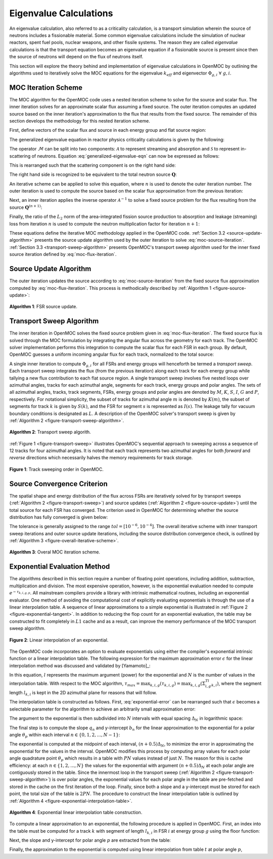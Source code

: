 .. _eigenvalue_calculations:

=======================
Eigenvalue Calculations
=======================

An eigenvalue calculation, also referred to as a criticality calculation, is a
transport simulation wherein the source of neutrons includes a fissionable material. Some common eigenvalue calculations include the simulation of nuclear reactors, spent fuel pools, nuclear weapons, and other fissile systems. The reason they are called *eigenvalue* calculations is that the transport equation becomes an eigenvalue equation if a fissionable source is present since then the source of neutrons will depend on the flux of neutrons itself.

This section will explore the theory behind and implementation of eigenvalue
calculations in OpenMOC by outlining the algorithms used to iteratively solve the MOC equations for the eigenvalue :math:`k_{eff}` and eigenvector :math:`\Phi_{g,i} \;\; \forall \; g,i`.


.. _moc-iteration-scheme:

MOC Iteration Scheme
====================

The MOC algorithm for the OpenMOC code uses a nested iteration scheme to solve for the source and scalar flux. The inner iteration solves for an approximate scalar flux assuming a fixed source. The outer iteration computes an updated source based on the inner iteration's approximation to the flux that results from the fixed source. The remainder of this section develops the methodology for this nested iteration scheme.

First, define vectors of the scalar flux and source in each energy group and flat source region:

.. math::
   :label: vector-scalar-flux

   \mathbf{\Phi} = \left[\Phi_{1,1}, \Phi_{1,2}, ..., \Phi_{1,G}, \Phi_{2,1}, ..., \Phi_{I,G}\right]^T

.. math::
   :label: vector-source

   \mathbf{Q} = \left[Q_{1,1}, Q_{1,2}, ..., Q_{1,G}, Q_{2,1}, ..., Q_{I,G}\right]^T

The generalized eigenvalue equation in reactor physics criticality calculations is given by the following:

.. math::
   :label: generalized-eigenvalue-eqn

   \mathcal{M}\mathbf{\Phi} = \frac{1}{k_{eff}}\mathcal{F}\mathbf{\Phi}

The operator :math:`\mathcal{M}` can be split into two components: :math:`\mathcal{A}` to represent streaming and absorption and :math:`\mathcal{S}` to represent in-scattering of neutrons. Equation :eq:`generalized-eigenvalue-eqn` can now be expressed as follows:

.. math::
   :label: split-generalized-eigenvalue-eqn

   \left(\mathcal{A} - \mathcal{S}\right)\mathbf{\Phi} = \frac{1}{k_{eff}}\mathcal{F}\mathbf{\Phi}

This is rearranged such that the scattering component is on the right hand side:

.. math::
   :label: rearrange-generalized-eigenvalue-eqn

   \mathcal{A}\mathbf{\Phi} = \frac{1}{k_{eff}}\mathcal{F}\mathbf{\Phi} + \mathcal{S}\mathbf{\Phi}

The right hand side is recognized to be equivalent to the total neutron source :math:`\mathbf{Q}`:

.. math::
   :label: generalized-eigenvalue-source

   \mathcal{A}\mathbf{\Phi} = \mathbf{Q}

An iterative scheme can be applied to solve this equation, where :math:`n` is used to denote the outer iteration number. The outer iteration is used to compute the source based on the scalar flux approximation from the previous iteration:

.. math::
   :label: moc-source-iteration

   \mathbf{Q}^{(n+1)} = \frac{1}{k_{eff}^{(n)}}\mathbf{F}\mathbf{\Phi}^{(n)} + \mathcal{S}\mathbf{\Phi}^{(n)}

Next, an inner iteration applies the inverse operator :math:`\mathcal{A}^{-1}` to solve a fixed source problem for the flux resulting from the source :math:`\mathbf{Q}^{(n+1)}`:

.. math::
   :label: moc-flux-iteration

   \mathbf{\Phi}^{(n+1)} = \mathcal{A}^{-1}\mathbf{Q}^{(n+1)}

Finally, the ratio of the :math:`L_2` norm of the area-integrated fission source production to absorption and leakage (streaming) loss from iteration :math:`n` is used to compute the neutron multiplication factor for iteration :math:`n+1`:

.. math::
   :label: moc-keff-iteration

   k_{eff}^{(n+1)} = \frac{||\mathcal{F}\mathbf{\Phi}^{(n+1)}||_2}{||(\mathcal{A-S})\mathbf{\Phi}^{(n+1)}||_2}

These equations define the iterative MOC methodology applied in the OpenMOC code. :ref:`Section 3.2 <source-update-algorithm>` presents the source update algorithm used by the outer iteration to solve :eq:`moc-source-iteration`. :ref:`Section 3.3 <transport-sweep-algorithm>` presents OpenMOC's transport sweep algorithm used for the inner fixed source iteration defined by :eq:`moc-flux-iteration`.


.. _source-update-algorithm:

Source Update Algorithm
=======================

The outer iteration updates the source according to :eq:`moc-source-iteration` from the fixed source flux approximation computed by :eq:`moc-flux-iteration`. This process is methodically described by :ref:`Algorithm 1 <figure-source-update>`:

.. _figure-source-update:

.. figure:: ../../img/source-update-algorithm.png
   :align: center
   :figclass: align-center
   :width: 900px

   **Algorithm 1**: FSR source update.


.. _transport-sweep-algorithm:

Transport Sweep Algorithm
=========================

The inner iteration in OpenMOC solves the fixed source problem given in :eq:`moc-flux-iteration`. The fixed source flux is solved through the MOC formulation by integrating the angular flux across the geometry for each track. The OpenMOC solver implementation performs this integration to compute the scalar flux for each FSR in each group. By default, OpenMOC guesses a uniform incoming angular flux for each track, normalized to the total source:

.. math::
   :label: incoming-angular-flux

   \forall \; k, g, p \;\;\;\;\;\;\; \Psi_{k,g,p}^{(n+1)}(0) = \frac{1}{||\mathbf{Q}^{(n)}||_{2}}

A single inner iteration to compute :math:`\Phi_{g,i}` for all FSRs and energy groups will henceforth be termed a *transport sweep*. Each transport sweep integrates the flux (from the previous iteration) along each track for each energy group while tallying a new flux contribution to each flat source region. A single transport sweep involves five nested loops over azimuthal angles, tracks for each azimuthal angle, segments for each track, energy groups and polar angles. The sets of all azimuthal angles, tracks, track segments, FSRs, energy groups and polar angles are denoted by :math:`M`, :math:`K`, :math:`S`, :math:`I`, :math:`G` and :math:`P`, respectively. For notational simplicity, the subset of tracks for azimuthal angle :math:`m` is denoted by :math:`K(m)`, the subset of segments for track :math:`k` is given by :math:`S(k)`, and the FSR for segment :math:`s` is represented as :math:`I(s)`. The leakage tally for vacuum boundary conditions is designated as :math:`L`. A description of the OpenMOC solver's transport sweep is given by :ref:`Algorithm 2 <figure-transport-sweep-algorithm>`.

.. _figure-transport-sweep-algorithm:

.. figure:: ../../img/transport-sweep-algorithm.png
   :align: center
   :figclass: align-center
   :width: 900px

   **Algorithm 2**: Transport sweep algorith.

:ref:`Figure 1 <figure-transport-sweep>` illustrates OpenMOC's sequential approach to sweeping across a sequence of 12 tracks for four azimuthal angles. It is noted that each track represents two azimuthal angles for both *forward* and *reverse* directions which necessarily halves the memory requirements for track storage.

.. _figure-transport-sweep:

.. figure:: ../../img/transport-sweep.png
   :align: center
   :figclass: align-center
   :width: 750px

   **Figure 1**: Track sweeping order in OpenMOC.


.. _source-convergence-criterion:

Source Convergence Criterion
============================

The spatial shape and energy distribution of the flux across FSRs are iteratively solved for by transport sweeps (:ref:`Algorithm 2 <figure-transport-sweep>`) and source updates (:ref:`Algorithm 2 <figure-source-update>`) until the total source for each FSR has converged. The criterion used in OpenMOC for determining whether the source distribution has fully converged is given below:

.. math::
   :label: source-convergence-criterion

   res \;\; = \;\; \frac{1}{|G||I|}\sqrt{\displaystyle\sum\limits_{i=1}^{I}\displaystyle\sum\limits_{g=1}^{G}\left(\frac{Q_{i,g}^{(n+1)} - Q_{i,g}^{(n)}}{Q_{i,g}^{(n+1)}}\right)^{2}} \;\;\;\; < \;\;\;\; tol

The tolerance is generally assigned to the range :math:`tol = [10^{-6}, 10^{-4}]`. The overall iterative scheme with inner transport sweep iterations and outer source update iterations, including the source distribution convergence check, is outlined by :ref:`Algorithm 3 <figure-overall-iterative-scheme>`.

.. _figure-overall-iterative-scheme:

.. figure:: ../../img/overall-iterative-scheme.png
   :align: center
   :figclass: align-center
   :width: 900px

   **Algorithm 3**: Overal MOC iteration scheme.


.. _exponential-evaluation:

Exponential Evaluation Method
=============================

The algorithms described in this section require a number of floating point operations, including addition, subtraction, multiplication and division. The most expensive operation, however, is the exponential evaluation needed to compute :math:`e^{-\tau_{k,i,g,p}}`. All mainstream compilers provide a library with intrinsic mathematical routines, including an exponential evaluator. One method of avoiding the computational cost of explicitly evaluating exponentials is through the use of a linear interpolation table. A sequence of linear approximations to a simple exponential is illustrated in :ref:`Figure 2 <figure-exponential-tangent>`. In addition to reducing the flop count for an exponential evaluation, the table may be constructed to fit completely in :math:`L1` cache and as a result, can improve the memory performance of the MOC transport sweep algorithm.

.. _figure-exponential-tangent:

.. figure:: ../../img/exponential-tangent.png
   :align: center
   :figclass: align-center
   :width: 500px

   **Figure 2**: Linear interpolation of an exponential.

The OpenMOC code incorporates an option to evaluate exponentials using either the compiler's exponential intrinsic function or a linear interpolation table. The following expression for the maximum approximation error :math:`\epsilon` for the linear interpolation method was discussed and validated by [Yamamoto]_:

.. math::
   :label: exponential-error

   \epsilon = \frac{1}{8}\frac{l^2}{N^2} + O\left(\frac{1}{N^2}\right) \approx \frac{1}{8}\frac{l^2}{N^2}

In this equation, :math:`l` represents the maximum argument (power) for the exponential and :math:`N` is the number of values in the interpolation table. With respect to the MOC algorithm, :math:`\tau_{max} = \displaystyle\max_{k,i,g}(\tau_{k,i,g}) = \displaystyle\max_{k,i,g}\left(\Sigma_{i,g}^Tl_{k,i}\right)`, where the segment length :math:`l_{k,i}` is kept in the 2D azimuthal plane for reasons that will follow.

The interpolation table is constructed as follows. First, :eq:`exponential-error` can be rearranged such that :math:`\epsilon` becomes a selectable parameter for the algorithm to achieve an arbitrarily small approximation error:

.. math::
   :label: exponential-num-values

   N = \frac{\tau_{max}}{\sqrt{8\epsilon}}

The argument to the exponential is then subdivided into :math:`N` intervals with equal spacing :math:`\Delta_{N}` in logarithmic space:

.. math::
   :label: exponential-spacing

   \Delta_{N} = \frac{\tau_{max}}{N}

The final step is to compute the slope :math:`q_{n}` and y-intercept :math:`b_{n}` for the linear approximation to the exponential for a polar angle :math:`\theta_{p}` within each interval :math:`n \in \{0, 1, 2, ..., N-1\}`:

.. math::
   :label: exponential-slope

   q_n = \frac{\mathrm{d}}{\mathrm{d}(\tau)}\exp\left(-\frac{\tau}{\sin\theta_p}\right)\bigg|_{\tau=(n+0.5)\Delta_{N}} = -\frac{\exp\left(-\frac{(n + 0.5)\Delta_{N}}{\sin\theta_p}\right)}{\sin\theta_{p}}

.. math::
   :label: exponential-intercept

   b_n = \exp\left(-\frac{(n+0.5)\Delta_{N}}{\sin\theta_{p}}\right)\left[1 + \frac{(n+0.5)\Delta_{N}}{\sin\theta_{p}}\right]

The exponential is computed at the midpoint of each interval, :math:`(n+0.5)\Delta_{N}`, to minimize the error in approximating the exponential for the values in the interval. OpenMOC modifies this process by computing array values for each polar angle quadrature point :math:`\theta_{p}` which results in a table with :math:`PN` values instead of just :math:`N`. The reason for this is cache efficiency: at each :math:`n \in \{1, 2, ..., N\}` the values for the exponential with argument :math:`(n+0.5)\Delta_{N}` at each polar angle are contiguously stored in the table. Since the innermost loop in the transport sweep (:ref:`Algorithm 2 <figure-transport-sweep-algorithm>`) is over polar angles, the exponential values for each polar angle in the table are pre-fetched and stored in the cache on the first iteration of the loop. Finally, since both a slope and a y-intercept must be stored for each point, the total size of the table is :math:`2PN`. The procedure to construct the linear interpolation table is outlined by :ref:`Algorithm 4 <figure-exponential-interpolation-table>`.

.. _figure-exponential-interpolation-table:

.. figure:: ../../img/exponential-interpolation-algorithm.png
   :align: center
   :figclass: align-center
   :width: 900px

   **Algorithm 4**: Exponential linear interpolation table construction.

To compute a linear approximation to an exponential, the following procedure is applied in OpenMOC. First, an index into the table must be computed for a track :math:`k` with segment of length :math:`l_{k,i}` in FSR :math:`i` at energy group :math:`g` using the floor function:

.. math::
   :label: exponential-index

   n = 2P\lfloor\frac{\Sigma^T_{i,g}l_{k,i}}{\Delta_{N}}\rfloor

Next, the slope and y-intercept for polar angle :math:`p` are extracted from the table:

.. math::
   :label: exponential-slope-lookup

   q_{n,p} = t[n+2p]

.. math::
   :label: exponential-intercept-lookup

   b_{n,p} = t[n+2p+1]

Finally, the approximation to the exponential is computed using linear interpolation from table :math:`t` at polar angle :math:`p`,

.. math::
   :label: exponential-approx

   e^{-\tau_{k,i,g,p}} \;\; \approx \;\; q_{n,p}\tau_{k,i,g,p} - b_{n,p}

